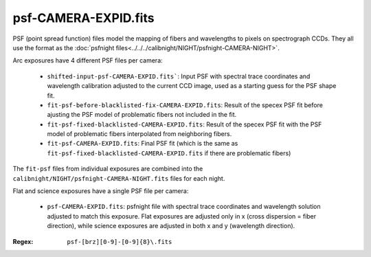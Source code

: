 =====================
psf-CAMERA-EXPID.fits
=====================

PSF (point spread function) files model the mapping of fibers and wavelengths
to pixels on spectrograph CCDs.  They all use the format as the
:doc:`psfnight files<../../../calibnight/NIGHT/psfnight-CAMERA-NIGHT>`.

Arc exposures have 4 different PSF files per camera:

  * ``shifted-input-psf-CAMERA-EXPID.fits```: Input PSF with spectral 
    trace coordinates
    and wavelength calibration adjusted to the current CCD image, used
    as a starting guess for the PSF shape fit.
  * ``fit-psf-before-blacklisted-fix-CAMERA-EXPID.fits``: Result
    of the specex PSF fit before
    ajusting the PSF model of problematic fibers not included in the fit.
  * ``fit-psf-fixed-blacklisted-CAMERA-EXPID.fits``: Result of
    the specex PSF fit with the PSF
    model of problematic fibers interpolated from neighboring fibers.
  * ``fit-psf-CAMERA-EXPID.fits``: Final PSF fit (which is the same as
    ``fit-psf-fixed-blacklisted-CAMERA-EXPID.fits``
    if there are problematic fibers)

The ``fit-psf`` files from individual exposures are combined into the
``calibnight/NIGHT/psfnight-CAMERA-NIGHT.fits`` files for each night.

Flat and science exposures have a single PSF file per camera:

  * ``psf-CAMERA-EXPID.fits``: psfnight file with spectral trace coordinates
    and wavelength solution adjusted to match this exposure.  Flat exposures
    are adjusted only in x (cross dispersion = fiber direction),
    while science exposures are adjusted in both x and y (wavelength direction).

:Regex: ``psf-[brz][0-9]-[0-9]{8}\.fits``


